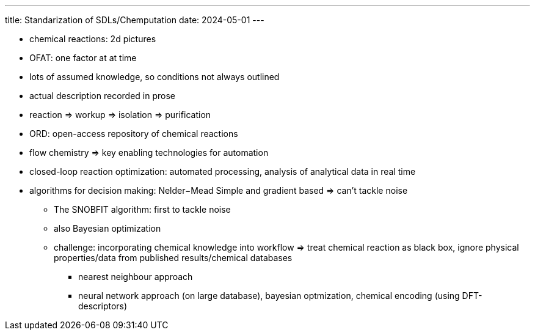 ---
title: Standarization of SDLs/Chemputation
date: 2024-05-01
---

* chemical reactions: 2d pictures
* OFAT: one factor at at time
* lots of assumed knowledge, so conditions not always outlined
* actual description recorded in prose
* reaction => workup => isolation => purification
* ORD: open-access repository of chemical reactions
* flow chemistry => key enabling technologies for automation
* closed-loop reaction optimization: automated processing, analysis of analytical data in real time
* algorithms for decision making: Nelder−Mead Simple and gradient based => can't tackle noise
** The SNOBFIT algorithm: first to tackle noise
** also Bayesian optimization
** challenge: incorporating chemical knowledge into workflow => treat chemical reaction as black box, ignore physical properties/data from published results/chemical databases
*** nearest neighbour approach
*** neural network approach (on large database), bayesian optmization, chemical encoding (using DFT-descriptors)
